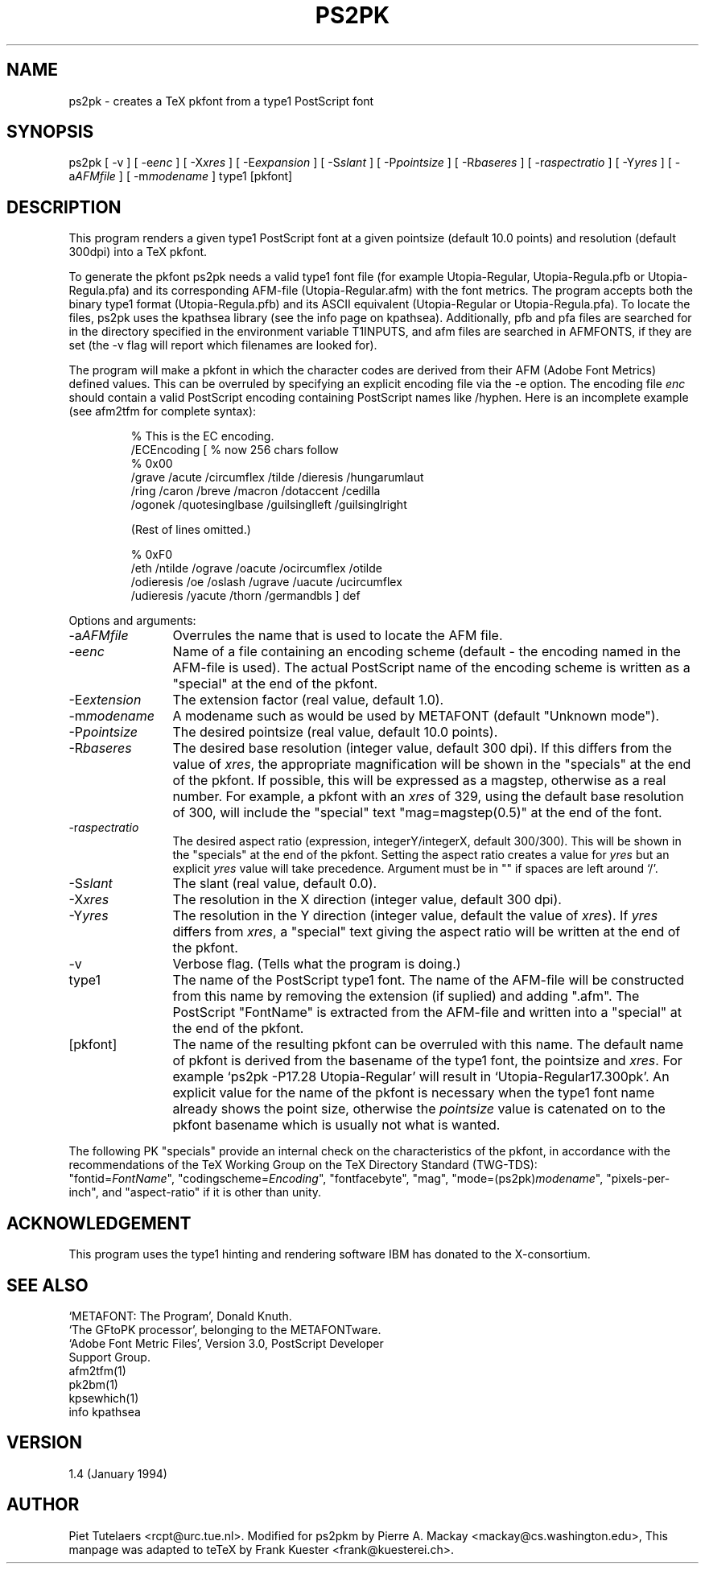 .TH PS2PK 1 TeX
.SH NAME
ps2pk \- creates a TeX pkfont from a type1 PostScript font
.SH SYNOPSIS
ps2pk
[ -v ]
[ -e\fIenc\fP ]
[ -X\fIxres\fP ]
[ -E\fIexpansion\fP ]
[ -S\fIslant\fP  ]
[ -P\fIpointsize\fP ]
[ -R\fIbaseres\fP ]
[ -r\fIaspectratio\fP  ]
[ -Y\fIyres\fP ]
[ -a\fIAFMfile\fP ]
[ -m\fImodename\fP ]
type1 [pkfont]
.SH DESCRIPTION
This program renders a given type1 PostScript font at a given pointsize
(default 10.0 points) and resolution (default 300dpi) into a TeX pkfont. 
.PP
To generate the pkfont ps2pk needs a valid type1 font file (for
example Utopia-Regular, Utopia-Regula.pfb or Utopia-Regula.pfa) and
its corresponding AFM-file (Utopia-Regular.afm) with the font metrics.
The program accepts both the binary type1 format (Utopia-Regula.pfb)
and its ASCII equivalent (Utopia-Regular or Utopia-Regula.pfa).  To
locate the files, ps2pk uses the kpathsea library (see the info page
on kpathsea). Additionally, pfb and pfa files are searched for in the
directory specified in the environment variable T1INPUTS, and afm
files are searched in AFMFONTS, if they are set (the -v flag will
report which filenames are looked for).
.PP
The program will make a pkfont in which the character codes are derived
from their AFM (Adobe Font Metrics) defined values.  This can be
overruled by specifying an explicit encoding file via the -e option.
The encoding file \fIenc\fP
should contain a valid PostScript encoding containing PostScript names
like /hyphen.  Here is an incomplete example (see afm2tfm for complete
syntax):

.RS
.nf
% This is the EC encoding.
/ECEncoding [          % now 256 chars follow
% 0x00
  /grave /acute /circumflex /tilde /dieresis /hungarumlaut
  /ring /caron /breve /macron /dotaccent /cedilla
  /ogonek /quotesinglbase /guilsinglleft /guilsinglright

  (Rest of lines omitted.)

% 0xF0
  /eth /ntilde /ograve /oacute /ocircumflex /otilde
  /odieresis /oe /oslash /ugrave /uacute /ucircumflex
  /udieresis /yacute /thorn /germandbls ] def
.fi
.RE
.PP
Options and arguments:
.IP -a\fIAFMfile\fP 12
Overrules the name that is used to locate the AFM file.

.IP -e\fIenc\fP 12
Name of a file containing an encoding scheme 
(default \- the encoding named in the AFM-file is used). 
The actual PostScript name of the encoding scheme is written
as a "special" at the end of the pkfont.

.IP -E\fIextension\fP 12
The extension factor (real value, default 1.0).

.IP -m\fImodename\fP 12
A modename such as would be used by METAFONT (default "Unknown mode").

.IP -P\fIpointsize\fP 12
The desired pointsize (real value, default 10.0 points). 

.IP -R\fIbaseres\fP 12
The desired base resolution (integer value, default 300 dpi). 
If this differs from the value of \fIxres\fP, the appropriate
magnification will be shown in the "specials" at the end
of the pkfont. If possible, this will be expressed as a
magstep, otherwise as a real number. For example, a pkfont with an \fIxres\fP
of 329, using the default base resolution of 300,
will include the "special" text "mag=magstep(0.5)" at the
end of the font.

.IP -r\fIaspectratio\fP 12
The desired aspect ratio (expression, integerY/integerX, default 300/300). 
This will be shown in the "specials" at the end
of the pkfont.  Setting the aspect ratio creates a value for
\fIyres\fP but an explicit \fIyres\fP value will take precedence.
Argument must be in "" if spaces are left around `/'.

.IP -S\fIslant\fP 12
The slant (real value, default 0.0).

.IP -X\fIxres\fP 12
The resolution in the X direction (integer value, default 300 dpi). 

.IP -Y\fIyres\fP 12
The resolution in the Y direction (integer value, default the value
of \fIxres\fP). If \fIyres\fP differs from \fIxres\fP, a "special"
text giving the aspect ratio will be written at the end of the
pkfont.

.IP -v 12
Verbose flag. (Tells what the program is doing.)

.IP type1 12
The name of the PostScript type1 font.  The name of the AFM-file will be
constructed from this name by removing the extension (if suplied) and
adding ".afm".  The PostScript "FontName" is extracted from the
AFM-file and written into a "special" at the end of the pkfont.

.IP [pkfont] 12
The name of the resulting pkfont can be overruled with this name.  The
default name of pkfont is derived from the basename of the type1
font, the pointsize and \fIxres\fP.  For example
`ps2pk -P17.28 Utopia-Regular' will result in `Utopia-Regular17.300pk'.
An explicit value for the name of the pkfont is necessary when
the type1 font name already shows the point size, otherwise
the \fIpointsize\fP value is catenated on to the pkfont basename
which is usually not what is wanted.

.PP
The following PK "specials" provide an internal check on the
characteristics of the pkfont, in accordance with the recommendations
of the TeX Working Group on the TeX Directory Standard (TWG-TDS):
.br
"fontid=\fIFontName\fP", "codingscheme=\fIEncoding\fP", "fontfacebyte", "mag",
"mode=(ps2pk)\fImodename\fP", "pixels-per-inch", and "aspect-ratio" if it
is other than unity.

.SH ACKNOWLEDGEMENT
This program uses the type1 hinting and rendering software IBM 
has donated to the X-consortium.

.SH SEE ALSO
.nf
`METAFONT: The Program', Donald Knuth.
`The GFtoPK processor', belonging to the METAFONTware.
`Adobe Font Metric Files', Version 3.0, PostScript Developer
Support Group.
afm2tfm(1)
pk2bm(1)
kpsewhich(1)
info kpathsea

.SH VERSION
1.4 (January 1994)

.SH AUTHOR
Piet Tutelaers <rcpt@urc.tue.nl>.
Modified for ps2pkm by Pierre A. Mackay <mackay@cs.washington.edu>,
This manpage was adapted to teTeX by Frank Kuester <frank@kuesterei.ch>.
